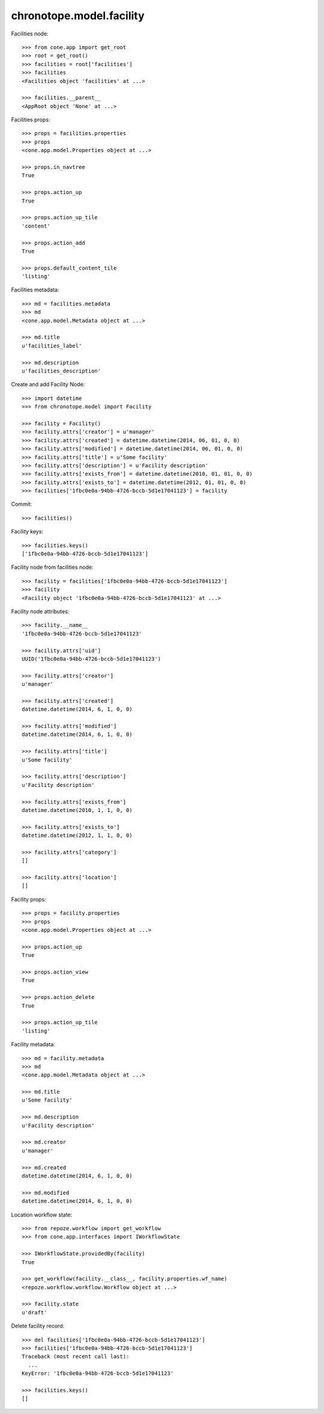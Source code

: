 chronotope.model.facility
=========================

Facilities node::

    >>> from cone.app import get_root
    >>> root = get_root()
    >>> facilities = root['facilities']
    >>> facilities
    <Facilities object 'facilities' at ...>

    >>> facilities.__parent__
    <AppRoot object 'None' at ...>

Facilities props::

    >>> props = facilities.properties
    >>> props
    <cone.app.model.Properties object at ...>

    >>> props.in_navtree
    True

    >>> props.action_up
    True

    >>> props.action_up_tile
    'content'

    >>> props.action_add
    True

    >>> props.default_content_tile
    'listing'

Facilities metadata::

    >>> md = facilities.metadata
    >>> md
    <cone.app.model.Metadata object at ...>

    >>> md.title
    u'facilities_label'

    >>> md.description
    u'facilities_description'

Create and add Facility Node::

    >>> import datetime
    >>> from chronotope.model import Facility

    >>> facility = Facility()
    >>> facility.attrs['creator'] = u'manager'
    >>> facility.attrs['created'] = datetime.datetime(2014, 06, 01, 0, 0)
    >>> facility.attrs['modified'] = datetime.datetime(2014, 06, 01, 0, 0)
    >>> facility.attrs['title'] = u'Some facility'
    >>> facility.attrs['description'] = u'Facility description'
    >>> facility.attrs['exists_from'] = datetime.datetime(2010, 01, 01, 0, 0)
    >>> facility.attrs['exists_to'] = datetime.datetime(2012, 01, 01, 0, 0)
    >>> facilities['1fbc0e0a-94bb-4726-bccb-5d1e17041123'] = facility

Commit::

    >>> facilities()

Facility keys::

    >>> facilities.keys()
    ['1fbc0e0a-94bb-4726-bccb-5d1e17041123']

Facility node from facilities node::

    >>> facility = facilities['1fbc0e0a-94bb-4726-bccb-5d1e17041123']
    >>> facility
    <Facility object '1fbc0e0a-94bb-4726-bccb-5d1e17041123' at ...>

Facility node attributes::

    >>> facility.__name__
    '1fbc0e0a-94bb-4726-bccb-5d1e17041123'

    >>> facility.attrs['uid']
    UUID('1fbc0e0a-94bb-4726-bccb-5d1e17041123')

    >>> facility.attrs['creator']
    u'manager'

    >>> facility.attrs['created']
    datetime.datetime(2014, 6, 1, 0, 0)

    >>> facility.attrs['modified']
    datetime.datetime(2014, 6, 1, 0, 0)

    >>> facility.attrs['title']
    u'Some facility'

    >>> facility.attrs['description']
    u'Facility description'

    >>> facility.attrs['exists_from']
    datetime.datetime(2010, 1, 1, 0, 0)

    >>> facility.attrs['exists_to']
    datetime.datetime(2012, 1, 1, 0, 0)

    >>> facility.attrs['category']
    []

    >>> facility.attrs['location']
    []

Facility props::

    >>> props = facility.properties
    >>> props
    <cone.app.model.Properties object at ...>

    >>> props.action_up
    True

    >>> props.action_view
    True

    >>> props.action_delete
    True

    >>> props.action_up_tile
    'listing'

Facility metadata::

    >>> md = facility.metadata
    >>> md
    <cone.app.model.Metadata object at ...>

    >>> md.title
    u'Some facility'

    >>> md.description
    u'Facility description'

    >>> md.creator
    u'manager'

    >>> md.created
    datetime.datetime(2014, 6, 1, 0, 0)

    >>> md.modified
    datetime.datetime(2014, 6, 1, 0, 0)

Location workflow state::

    >>> from repoze.workflow import get_workflow
    >>> from cone.app.interfaces import IWorkflowState

    >>> IWorkflowState.providedBy(facility)
    True

    >>> get_workflow(facility.__class__, facility.properties.wf_name)
    <repoze.workflow.workflow.Workflow object at ...>

    >>> facility.state
    u'draft'

Delete facility record::

    >>> del facilities['1fbc0e0a-94bb-4726-bccb-5d1e17041123']
    >>> facilities['1fbc0e0a-94bb-4726-bccb-5d1e17041123']
    Traceback (most recent call last):
      ...
    KeyError: '1fbc0e0a-94bb-4726-bccb-5d1e17041123'

    >>> facilities.keys()
    []
